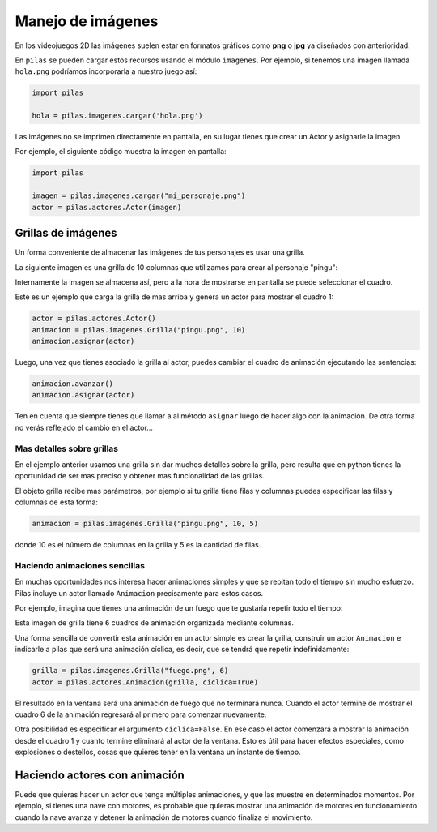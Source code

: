Manejo de imágenes
==================

En los videojuegos 2D las imágenes suelen estar en formatos
gráficos como **png** o **jpg** ya diseñados con anterioridad.

En ``pilas`` se pueden cargar estos recursos usando
el módulo ``imagenes``. Por ejemplo, si tenemos una
imagen llamada ``hola.png`` podríamos incorporarla a
nuestro juego así:

.. code-block:: python

    import pilas

    hola = pilas.imagenes.cargar('hola.png')


Las imágenes no se imprimen directamente en pantalla, en
su lugar tienes que crear un Actor y asignarle la
imagen.

Por ejemplo, el siguiente código muestra la imagen
en pantalla:

.. code-block:: python

    import pilas

    imagen = pilas.imagenes.cargar("mi_personaje.png")
    actor = pilas.actores.Actor(imagen)


Grillas de imágenes
-------------------

Un forma conveniente de almacenar las imágenes de tus
personajes es usar una grilla.

La siguiente imagen es una grilla de 10 columnas
que utilizamos para crear al personaje "pingu":

.. image:: images/pingu.png


Internamente la imagen se almacena así, pero a la
hora de mostrarse en pantalla se puede seleccionar
el cuadro.


Este es un ejemplo que carga la grilla de mas arriba
y genera un actor para mostrar el cuadro 1:

.. code-block:: python

    actor = pilas.actores.Actor()
    animacion = pilas.imagenes.Grilla("pingu.png", 10)
    animacion.asignar(actor)

Luego, una vez que tienes asociado la grilla al actor, puedes
cambiar el cuadro de animación ejecutando las sentencias:

.. code-block:: python

    animacion.avanzar()
    animacion.asignar(actor)

Ten en cuenta que siempre tienes que llamar a al método
``asignar`` luego de hacer algo con la animación. De otra forma
no verás reflejado el cambio en el actor...


Mas detalles sobre grillas
__________________________

En el ejemplo anterior usamos una grilla sin dar muchos detalles
sobre la grilla, pero resulta que en python tienes la oportunidad
de ser mas preciso y obtener mas funcionalidad de las grillas.

El objeto grilla recibe mas parámetros, por ejemplo si tu grilla
tiene filas y columnas puedes especificar las filas
y columnas de esta forma:

.. code-block:: python

    animacion = pilas.imagenes.Grilla("pingu.png", 10, 5)

donde 10 es el número de columnas en la grilla y 5 es la
cantidad de filas.


Haciendo animaciones sencillas
______________________________

En muchas oportunidades nos interesa hacer animaciones simples
y que se repitan todo el tiempo sin mucho esfuerzo. Pilas
incluye un actor llamado ``Animacion`` precisamente para
estos casos.

Por ejemplo, imagina que tienes una animación de un fuego
que te gustaría repetir todo el tiempo:

.. image:: images/grilla_fuego.png

Esta imagen de grilla tiene ``6`` cuadros de animación organizada
mediante columnas.

Una forma sencilla de convertir esta animación en un actor
simple es crear la grilla, construir un actor ``Animacion`` e
indicarle a pilas que será una animación cíclica, es decir, que
se tendrá que repetir indefinidamente:


.. code-block:: python

    grilla = pilas.imagenes.Grilla("fuego.png", 6)
    actor = pilas.actores.Animacion(grilla, ciclica=True)


El resultado en la ventana será una animación de fuego que
no terminará nunca. Cuando el actor termine de mostrar el
cuadro 6 de la animación regresará al primero para comenzar
nuevamente.

Otra posibilidad es especificar el argumento ``ciclica=False``. En
ese caso el actor comenzará a mostrar la animación desde el cuadro
1 y cuanto termine eliminará al actor de la ventana. Esto es útil
para hacer efectos especiales, como explosiones o destellos, cosas
que quieres tener en la ventana un instante de tiempo.


Haciendo actores con animación
------------------------------

Puede que quieras hacer un actor que tenga múltiples animaciones, y
que las muestre en determinados momentos. Por ejemplo, si tienes
una nave con motores, es probable que quieras mostrar una animación
de motores en funcionamiento cuando la nave avanza y detener la
animación de motores cuando finaliza el movimiento.


